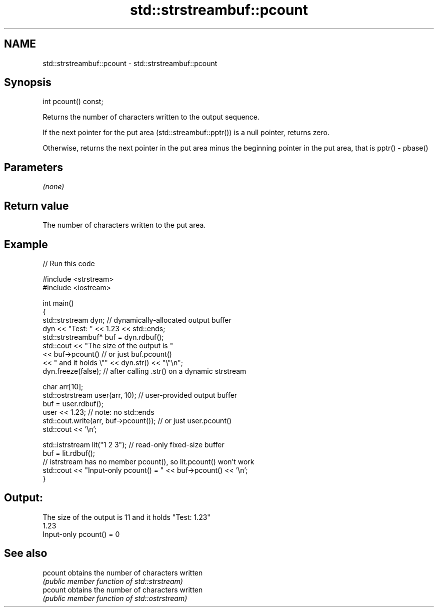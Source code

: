 .TH std::strstreambuf::pcount 3 "2020.03.24" "http://cppreference.com" "C++ Standard Libary"
.SH NAME
std::strstreambuf::pcount \- std::strstreambuf::pcount

.SH Synopsis
   int pcount() const;

   Returns the number of characters written to the output sequence.

   If the next pointer for the put area (std::streambuf::pptr()) is a null pointer, returns zero.

   Otherwise, returns the next pointer in the put area minus the beginning pointer in the put area, that is pptr() - pbase()

.SH Parameters

   \fI(none)\fP

.SH Return value

   The number of characters written to the put area.

.SH Example

   
// Run this code

 #include <strstream>
 #include <iostream>

 int main()
 {
     std::strstream dyn; // dynamically-allocated output buffer
     dyn << "Test: " << 1.23 << std::ends;
     std::strstreambuf* buf = dyn.rdbuf();
     std::cout << "The size of the output is "
               << buf->pcount() // or just buf.pcount()
               << " and it holds \\"" << dyn.str() << "\\"\\n";
     dyn.freeze(false); // after calling .str() on a dynamic strstream

     char arr[10];
     std::ostrstream user(arr, 10); // user-provided output buffer
     buf = user.rdbuf();
     user << 1.23; // note: no std::ends
     std::cout.write(arr, buf->pcount()); // or just user.pcount()
     std::cout << '\\n';

     std::istrstream lit("1 2 3"); // read-only fixed-size buffer
     buf = lit.rdbuf();
     // istrstream has no member pcount(), so lit.pcount() won't work
     std::cout << "Input-only pcount() = " << buf->pcount() << '\\n';
 }

.SH Output:

 The size of the output is 11 and it holds "Test: 1.23"
 1.23
 Input-only pcount() = 0

.SH See also

   pcount obtains the number of characters written
          \fI(public member function of std::strstream)\fP
   pcount obtains the number of characters written
          \fI(public member function of std::ostrstream)\fP
